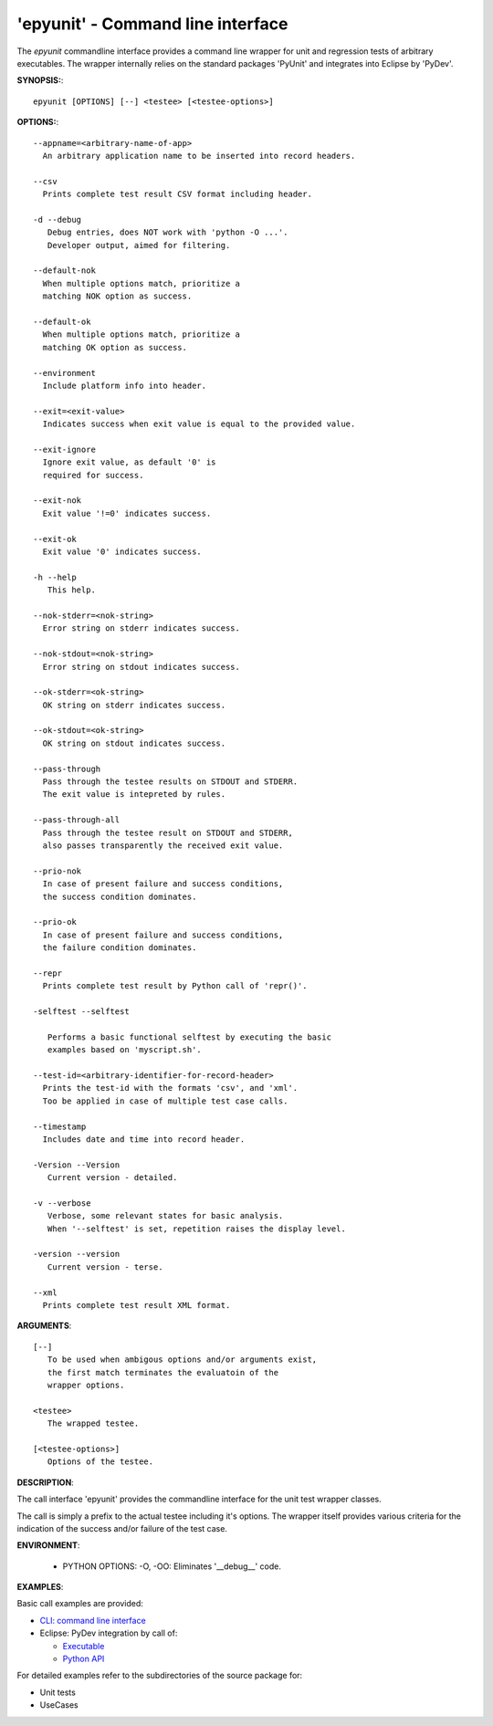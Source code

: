 
===================================
 'epyunit' - Command line interface
===================================

The *epyunit* commandline interface provides a command line wrapper
for unit and regression tests of arbitrary executables.
The wrapper internally relies on the standard 
packages 'PyUnit' and integrates into Eclipse by 'PyDev'.

**SYNOPSIS:**::

  epyunit [OPTIONS] [--] <testee> [<testee-options>]

**OPTIONS:**::

  --appname=<arbitrary-name-of-app>
    An arbitrary application name to be inserted into record headers.
    
  --csv
    Prints complete test result CSV format including header.

  -d --debug
     Debug entries, does NOT work with 'python -O ...'.
     Developer output, aimed for filtering.

  --default-nok
    When multiple options match, prioritize a 
    matching NOK option as success.

  --default-ok
    When multiple options match, prioritize a 
    matching OK option as success.

  --environment
    Include platform info into header.

  --exit=<exit-value>
    Indicates success when exit value is equal to the provided value.

  --exit-ignore
    Ignore exit value, as default '0' is
    required for success. 

  --exit-nok
    Exit value '!=0' indicates success.

  --exit-ok
    Exit value '0' indicates success.

  -h --help
     This help.

  --nok-stderr=<nok-string>
    Error string on stderr indicates success.

  --nok-stdout=<nok-string>
    Error string on stdout indicates success.

  --ok-stderr=<ok-string>
    OK string on stderr indicates success.

  --ok-stdout=<ok-string>
    OK string on stdout indicates success.

  --pass-through
    Pass through the testee results on STDOUT and STDERR.
    The exit value is intepreted by rules.
    
  --pass-through-all
    Pass through the testee result on STDOUT and STDERR,
    also passes transparently the received exit value.

  --prio-nok
    In case of present failure and success conditions,
    the success condition dominates.

  --prio-ok
    In case of present failure and success conditions,
    the failure condition dominates.

  --repr
    Prints complete test result by Python call of 'repr()'.

  -selftest --selftest

     Performs a basic functional selftest by executing the basic 
     examples based on 'myscript.sh'.

  --test-id=<arbitrary-identifier-for-record-header>
    Prints the test-id with the formats 'csv', and 'xml'.
    Too be applied in case of multiple test case calls.

  --timestamp
    Includes date and time into record header.

  -Version --Version
     Current version - detailed.

  -v --verbose
     Verbose, some relevant states for basic analysis.
     When '--selftest' is set, repetition raises the display level.

  -version --version
     Current version - terse.

  --xml
    Prints complete test result XML format.


**ARGUMENTS**::

  [--] 
     To be used when ambigous options and/or arguments exist, 
     the first match terminates the evaluatoin of the 
     wrapper options.

  <testee> 
     The wrapped testee.

  [<testee-options>]
     Options of the testee.

**DESCRIPTION**:

The call interface 'epyunit' provides the commandline interface for
the unit test wrapper classes.

The call is simply a prefix to the actual testee including it's options.
The wrapper itself provides various criteria for the indication of the
success and/or failure of the test case.

**ENVIRONMENT**:

  * PYTHON OPTIONS:
    -O, -OO: Eliminates '__debug__' code.
 
**EXAMPLES**:

Basic call examples are provided:

* `CLI: command line interface <epyunit_example_cli.html>`_ 

* Eclipse: PyDev integration by call of:

  * `Executable <epyunit_example_eclipse_executable.html>`_ 

  * `Python API <epyunit_example_eclipse_python.html>`_ 

For detailed examples refer to the subdirectories of the source package for:

* Unit tests 

* UseCases
